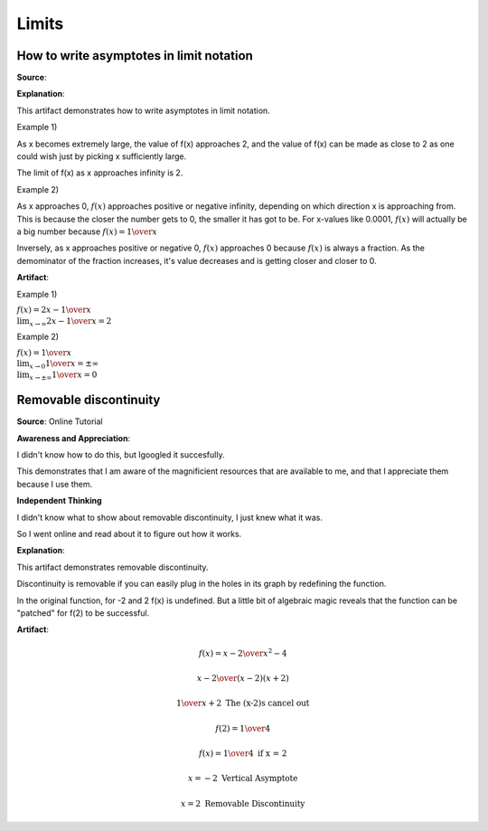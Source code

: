 Limits
======

.. image:: reflections/12.png
   :alt: Reflection 12 would go here


How to write asymptotes in limit notation
-----------------------------------------

**Source**: 

**Explanation**: 

This artifact demonstrates how to write asymptotes in limit notation.

Example 1)

As x becomes extremely large, the value of f(x) approaches 2, and the value of f(x) can be made as close to 2 as one could wish just by picking x sufficiently large.

The limit of f(x) as x approaches infinity is 2.

Example 2)

As x approaches 0, :math:`f(x)` approaches positive or negative infinity, depending on which direction x is approaching from.
This is because the closer the number gets to 0, the smaller it has got to be. For x-values like 0.0001, :math:`f(x)` will actually be a big number because :math:`f(x) = {1 \over x}`

Inversely, as x approaches positive or negative 0, :math:`f(x)` approaches 0 because :math:`f(x)` is always a fraction.
As the demominator of the fraction increases, it's value decreases and is getting closer and closer to 0.

**Artifact**:

Example 1)

:math:`f(x) = {2x - 1 \over x}\\
\lim_{x \to \infty} {2x - 1 \over x} = 2`

Example 2)

:math:`f(x) = {1 \over x}\\
\lim_{x \to 0} {1 \over x} = \pm \infty\\
\lim_{x \to \pm \infty} {1 \over x} = 0`

.. image:: graphs/12_asymptotes.png
   :height: 500px
   :width: 700 px

Removable discontinuity
-----------------------

**Source**: Online Tutorial

**Awareness and Appreciation**:

I didn't know how to do this, but Igoogled it succesfully.

This demonstrates that I am aware of the magnificient resources that are available to me, and that I appreciate them because I use them.

**Independent Thinking**

I didn't know what to show about removable discontinuity, I just knew what it was.

So I went online and read about it to figure out how it works.

**Explanation**: 

This artifact demonstrates removable discontinuity.

Discontinuity is removable if you can easily
plug in the holes in its graph by redefining the
function.

In the original function, for -2 and 2 f(x) is undefined. But a little bit of algebraic magic reveals that the function can be "patched" for f(2) to be successful.

**Artifact**:

.. math::

   f(x) = {x-2 \over x^2 - 4}

   {x - 2 \over (x-2) (x+2)}

   {1 \over x+2} \text{ The (x-2)s cancel out}

   f(2) = {1 \over 4}

   f(x) = {1 \over 4} \text{ if x = 2}

   x = -2 \text{ Vertical Asymptote}

   x = 2 \text{ Removable Discontinuity}


